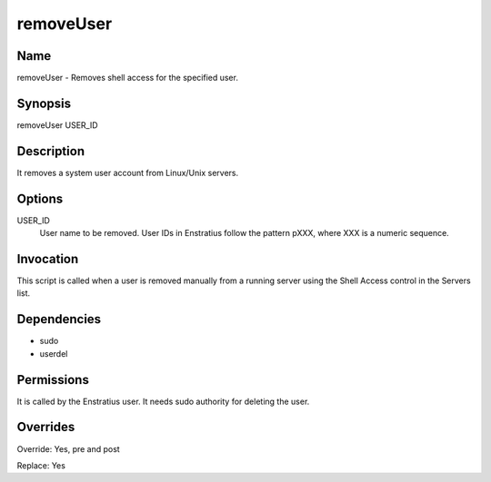 removeUser
----------

Name
~~~~

removeUser - Removes shell access for the specified user.

Synopsis
~~~~~~~~

removeUser USER_ID

Description
~~~~~~~~~~~

It removes a system user account from Linux/Unix servers.


Options
~~~~~~~

USER_ID
	User name to be removed. User IDs in Enstratius follow the pattern pXXX, where XXX is a numeric sequence.


Invocation
~~~~~~~~~~

This script is called when a user is removed manually from a running server using the Shell Access control in the Servers list.


Dependencies
~~~~~~~~~~~~

* sudo
* userdel

Permissions
~~~~~~~~~~~

It is called by the Enstratius user. It needs sudo authority for deleting the user.


Overrides
~~~~~~~~~

Override: Yes, pre and post

Replace: Yes
